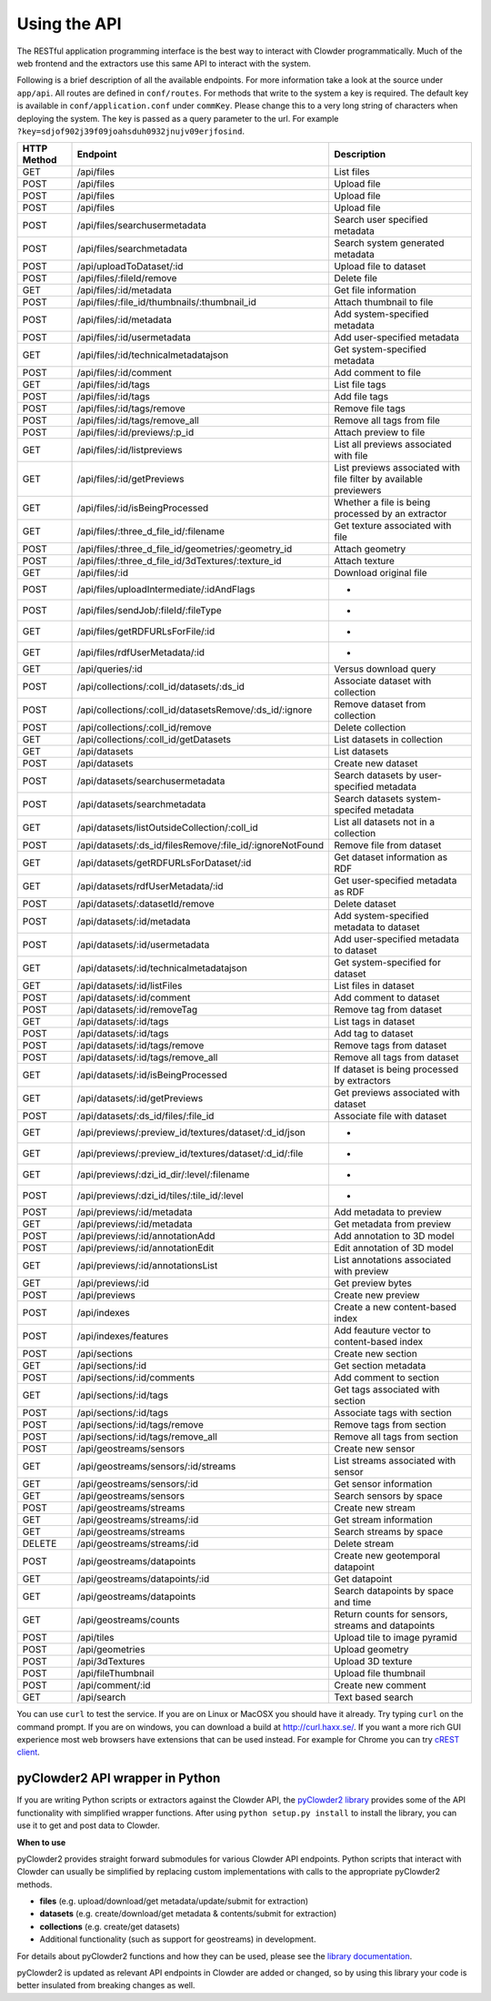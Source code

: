 .. index:: Application Programming Interface
Using the API
=============

The RESTful application programming interface is the best way to interact with Clowder programmatically. Much of the web
frontend and the extractors use this same API to interact with the system.

Following is a brief description of all the available endpoints. For more information take a look at the source under
``app/api``. All routes are defined in ``conf/routes``. For methods that write to the system a key is required. The default
key is available in ``conf/application.conf`` under ``commKey``. Please change this to a very long string of characters
when deploying the system. The key is passed as a query parameter to the url. For example
``?key=sdjof902j39f09joahsduh0932jnujv09erjfosind``.

=============== =========================================================== ============================================
HTTP Method     Endpoint                                                    Description
=============== =========================================================== ============================================
GET             /api/files                                                  List files
POST            /api/files                                                  Upload file
POST            /api/files                                                  Upload file
POST            /api/files                                                  Upload file
POST 	        /api/files/searchusermetadata                               Search user specified metadata
POST 	        /api/files/searchmetadata                                   Search system generated metadata
POST            /api/uploadToDataset/:id                                    Upload file to dataset
POST 	        /api/files/:fileId/remove                                   Delete file
GET             /api/files/:id/metadata                                     Get file information
POST 	        /api/files/:file_id/thumbnails/:thumbnail_id                Attach thumbnail to file
POST            /api/files/:id/metadata                                     Add system-specified metadata
POST            /api/files/:id/usermetadata                                 Add user-specified metadata
GET             /api/files/:id/technicalmetadatajson                        Get system-specified metadata
POST            /api/files/:id/comment                                      Add comment to file
GET             /api/files/:id/tags                                         List file tags
POST            /api/files/:id/tags                                         Add file tags
POST            /api/files/:id/tags/remove                                  Remove file tags
POST            /api/files/:id/tags/remove_all                              Remove all tags from file
POST            /api/files/:id/previews/:p_id                               Attach preview to file
GET             /api/files/:id/listpreviews                                 List all previews associated with file
GET             /api/files/:id/getPreviews                                  List previews associated with file filter by available previewers
GET             /api/files/:id/isBeingProcessed                             Whether a file is being processed by an extractor
GET             /api/files/:three_d_file_id/:filename	                    Get texture associated with file
POST 	        /api/files/:three_d_file_id/geometries/:geometry_id         Attach geometry
POST 	        /api/files/:three_d_file_id/3dTextures/:texture_id          Attach texture
GET             /api/files/:id                                              Download original file
POST 	        /api/files/uploadIntermediate/:idAndFlags                   *
POST 	        /api/files/sendJob/:fileId/:fileType	                    *
GET             /api/files/getRDFURLsForFile/:id                            *
GET             /api/files/rdfUserMetadata/:id                              *
GET             /api/queries/:id                                            Versus download query
POST 	        /api/collections/:coll_id/datasets/:ds_id                   Associate dataset with collection
POST 	        /api/collections/:coll_id/datasetsRemove/:ds_id/:ignore     Remove dataset from collection
POST            /api/collections/:coll_id/remove                            Delete collection
GET             /api/collections/:coll_id/getDatasets	                    List datasets in collection
GET             /api/datasets                                               List datasets
POST            /api/datasets                                               Create new dataset
POST 	        /api/datasets/searchusermetadata                            Search datasets by user-specified metadata
POST            /api/datasets/searchmetadata                                Search datasets system-specifed metadata
GET             /api/datasets/listOutsideCollection/:coll_id                List all datasets not in a collection
POST 	        /api/datasets/:ds_id/filesRemove/:file_id/:ignoreNotFound   Remove file from dataset
GET             /api/datasets/getRDFURLsForDataset/:id	                    Get dataset information as RDF
GET             /api/datasets/rdfUserMetadata/:id                           Get user-specified metadata as RDF
POST 	        /api/datasets/:datasetId/remove                             Delete dataset
POST            /api/datasets/:id/metadata                                  Add system-specified metadata to dataset
POST            /api/datasets/:id/usermetadata                              Add user-specified metadata to dataset
GET             /api/datasets/:id/technicalmetadatajson                     Get system-specified for dataset
GET  	        /api/datasets/:id/listFiles                                 List files in dataset
POST            /api/datasets/:id/comment                                   Add comment to dataset
POST 	        /api/datasets/:id/removeTag                                 Remove tag from dataset
GET             /api/datasets/:id/tags                                      List tags in dataset
POST            /api/datasets/:id/tags                                      Add tag to dataset
POST            /api/datasets/:id/tags/remove                               Remove tags from dataset
POST            /api/datasets/:id/tags/remove_all                           Remove all tags from dataset
GET             /api/datasets/:id/isBeingProcessed                          If dataset is being processed by extractors
GET             /api/datasets/:id/getPreviews                               Get previews associated with dataset
POST 	        /api/datasets/:ds_id/files/:file_id                         Associate file with dataset
GET             /api/previews/:preview_id/textures/dataset/:d_id/json       *
GET             /api/previews/:preview_id/textures/dataset/:d_id/:file      *
GET             /api/previews/:dzi_id_dir/:level/:filename                  *
POST            /api/previews/:dzi_id/tiles/:tile_id/:level                 *
POST            /api/previews/:id/metadata                                  Add metadata to preview
GET             /api/previews/:id/metadata                                  Get metadata from preview
POST            /api/previews/:id/annotationAdd                             Add annotation to 3D model
POST            /api/previews/:id/annotationEdit                            Edit annotation of 3D model
GET             /api/previews/:id/annotationsList                           List annotations associated with preview
GET             /api/previews/:id                                           Get preview bytes
POST            /api/previews                                               Create new preview
POST            /api/indexes                                                Create a new content-based index
POST            /api/indexes/features                                       Add feauture vector to content-based index
POST            /api/sections                                               Create new section
GET             /api/sections/:id                                           Get section metadata
POST            /api/sections/:id/comments                                  Add comment to section
GET             /api/sections/:id/tags                                      Get tags associated with section
POST            /api/sections/:id/tags                                      Associate tags with section
POST            /api/sections/:id/tags/remove                               Remove tags from section
POST            /api/sections/:id/tags/remove_all                           Remove all tags from section
POST            /api/geostreams/sensors                                     Create new sensor
GET             /api/geostreams/sensors/:id/streams                         List streams associated with sensor
GET             /api/geostreams/sensors/:id                                 Get sensor information
GET             /api/geostreams/sensors                                     Search sensors by space
POST            /api/geostreams/streams                                     Create new stream
GET             /api/geostreams/streams/:id                                 Get stream information
GET             /api/geostreams/streams                                     Search streams by space
DELETE          /api/geostreams/streams/:id                                 Delete stream
POST            /api/geostreams/datapoints                                  Create new geotemporal datapoint
GET             /api/geostreams/datapoints/:id                              Get datapoint
GET             /api/geostreams/datapoints                                  Search datapoints by space and time
GET             /api/geostreams/counts                                      Return counts for sensors, streams and datapoints
POST 	        /api/tiles                                                  Upload tile to image pyramid
POST 	        /api/geometries                                             Upload geometry
POST 	        /api/3dTextures                                             Upload 3D texture
POST            /api/fileThumbnail                                          Upload file thumbnail
POST 	        /api/comment/:id                                            Create new comment
GET             /api/search                                                 Text based search
=============== =========================================================== ============================================



You can use ``curl`` to test the service. If you are on Linux or MacOSX you should have it already. Try typing ``curl``
on the command prompt. If you are on windows, you can download a build at http://curl.haxx.se/.
If you want a more rich GUI experience most web browsers have extensions that can be used instead.
For example for Chrome you can try
`cREST client <https://chrome.google.com/webstore/detail/dev-http-client/aejoelaoggembcahagimdiliamlcdmfm>`_.

pyClowder2 API wrapper in Python
--------------------------------

If you are writing Python scripts or extractors against the Clowder API, the `pyClowder2 library <https://opensource.ncsa.illinois.edu/bitbucket/projects/CATS/repos/pyclowder2/browse>`_ provides some of the
API functionality with simplified wrapper functions. After using ``python setup.py install`` to install the library,
you can use it to get and post data to Clowder.

**When to use**

pyClowder2 provides straight forward submodules for various Clowder API endpoints. Python scripts that interact with
Clowder can usually be simplified by replacing custom implementations with calls to the appropriate pyClowder2 methods.

- **files** (e.g. upload/download/get metadata/update/submit for extraction)
- **datasets** (e.g. create/download/get metadata & contents/submit for extraction)
- **collections** (e.g. create/get datasets)
- Additional functionality (such as support for geostreams) in development.

For details about pyClowder2 functions and how they can be used, please see the `library documentation <https://opensource.ncsa.illinois.edu/bitbucket/projects/CATS/repos/pyclowder2/browse/docs>`_.

pyClowder2 is updated as relevant API endpoints in Clowder are added or changed, so by using this library your code is better insulated from breaking changes as well.
